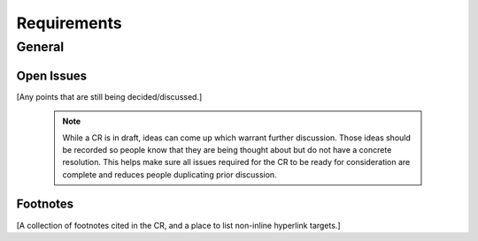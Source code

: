 ..
   # *******************************************************************************
   # Copyright (c) 2025 Contributors to the Eclipse Foundation
   #
   # See the NOTICE file(s) distributed with this work for additional
   # information regarding copyright ownership.
   #
   # This program and the accompanying materials are made available under the
   # terms of the Apache License Version 2.0 which is available at
   # https://www.apache.org/licenses/LICENSE-2.0
   #
   # SPDX-License-Identifier: Apache-2.0
   # *******************************************************************************
Requirements
############

General
================================

.. feat_req:: Support for Time-based Architecture
   :id: feat_req__daal__time_based_arch
   :reqtype: Functional
   :security: NO
   :safety: QM
   :satisfies: stkh_req__app_architectures__support_time
   :status: valid

   The daal framework shall provide Trigger to support a time-based architecture.

.. feat_req:: Lifecycle Interface
   :id: feat_req__daal__lifecycle
   :reqtype: Functional
   :security: NO
   :safety: QM
   :satisfies: stkh_req__overall_goals__reuse_of_app_soft,stkh_req__execution_model__processes,stkh_req__execution_model__low_power
   :status: valid

   Lifecycle of executables should use one generic API

.. feat_req:: Execution Environments
   :id: feat_req__daal__env
   :reqtype: Functional
   :security: NO
   :safety: QM
   :satisfies: stkh_req__functional_req__operating_system
   :status: valid

   It should be possible to use the framework with all specified os like qnx and linux



.. feat_req:: Communication
   :id: feat_req__daal__com
   :reqtype: Functional
   :security: NO
   :safety: QM
   :satisfies: stkh_req__app_architectures__support_data
   :status: valid

   The communication layer should use the IPC Framework

.. feat_req:: Logging
   :id: feat_req__daal__log
   :reqtype: Functional
   :security: NO
   :safety: QM
   :satisfies: stkh_req__functional_req__logging
   :status: valid

   Core Logging API should be used

.. feat_req:: Trigger
   :id: feat_req__daal__trigger
   :reqtype: Functional
   :security: NO
   :safety: QM
   :satisfies: stkh_req__execution_model__processes
   :status: valid

   Singe Shot and Cyclic execution should be possible

.. feat_req:: Health & Error Management
   :id: feat_req__daal__health_error
   :reqtype: Functional
   :security: NO
   :safety: QM
   :satisfies: stkh_req__execution_model__processes
   :status: valid

   Error and Health Management should be availability


Open Issues
-----------

[Any points that are still being decided/discussed.]

   .. note::
       While a CR is in draft, ideas can come up which warrant further discussion.
       Those ideas should be recorded so people know that they are being thought about but do not have a concrete resolution.
       This helps make sure all issues required for the CR to be ready for consideration are complete and reduces people duplicating prior discussion.



Footnotes
---------

[A collection of footnotes cited in the CR, and a place to list non-inline hyperlink targets.]
